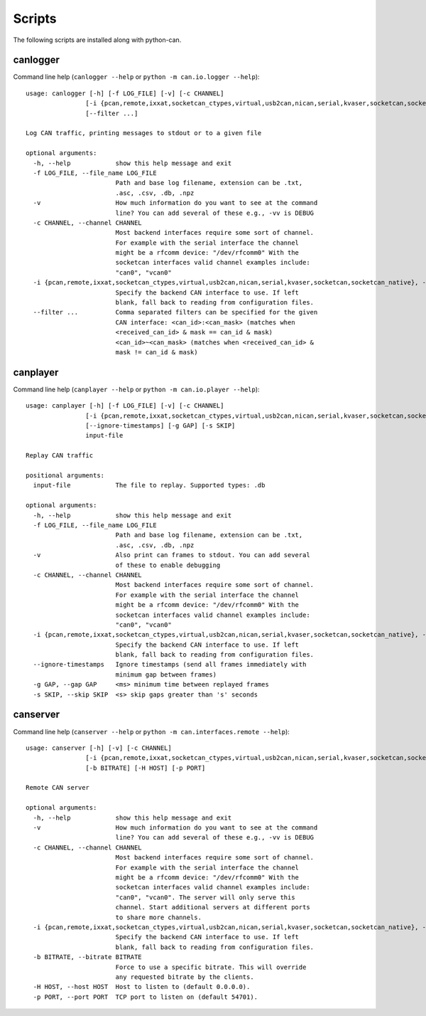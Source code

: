 Scripts
=======

The following scripts are installed along with python-can.

canlogger
---------

Command line help (``canlogger --help`` or ``python -m can.io.logger --help``)::

    usage: canlogger [-h] [-f LOG_FILE] [-v] [-c CHANNEL]
                    [-i {pcan,remote,ixxat,socketcan_ctypes,virtual,usb2can,nican,serial,kvaser,socketcan,socketcan_native}]
                    [--filter ...]

    Log CAN traffic, printing messages to stdout or to a given file

    optional arguments:
      -h, --help            show this help message and exit
      -f LOG_FILE, --file_name LOG_FILE
                            Path and base log filename, extension can be .txt,
                            .asc, .csv, .db, .npz
      -v                    How much information do you want to see at the command
                            line? You can add several of these e.g., -vv is DEBUG
      -c CHANNEL, --channel CHANNEL
                            Most backend interfaces require some sort of channel.
                            For example with the serial interface the channel
                            might be a rfcomm device: "/dev/rfcomm0" With the
                            socketcan interfaces valid channel examples include:
                            "can0", "vcan0"
      -i {pcan,remote,ixxat,socketcan_ctypes,virtual,usb2can,nican,serial,kvaser,socketcan,socketcan_native}, --interface {pcan,remote,ixxat,socketcan_ctypes,virtual,usb2can,nican,serial,kvaser,socketcan,socketcan_native}
                            Specify the backend CAN interface to use. If left
                            blank, fall back to reading from configuration files.
      --filter ...          Comma separated filters can be specified for the given
                            CAN interface: <can_id>:<can_mask> (matches when
                            <received_can_id> & mask == can_id & mask)
                            <can_id>~<can_mask> (matches when <received_can_id> &
                            mask != can_id & mask)


canplayer
---------

Command line help (``canplayer --help`` or ``python -m can.io.player --help``)::

    usage: canplayer [-h] [-f LOG_FILE] [-v] [-c CHANNEL]
                    [-i {pcan,remote,ixxat,socketcan_ctypes,virtual,usb2can,nican,serial,kvaser,socketcan,socketcan_native}]
                    [--ignore-timestamps] [-g GAP] [-s SKIP]
                    input-file

    Replay CAN traffic

    positional arguments:
      input-file            The file to replay. Supported types: .db

    optional arguments:
      -h, --help            show this help message and exit
      -f LOG_FILE, --file_name LOG_FILE
                            Path and base log filename, extension can be .txt,
                            .asc, .csv, .db, .npz
      -v                    Also print can frames to stdout. You can add several
                            of these to enable debugging
      -c CHANNEL, --channel CHANNEL
                            Most backend interfaces require some sort of channel.
                            For example with the serial interface the channel
                            might be a rfcomm device: "/dev/rfcomm0" With the
                            socketcan interfaces valid channel examples include:
                            "can0", "vcan0"
      -i {pcan,remote,ixxat,socketcan_ctypes,virtual,usb2can,nican,serial,kvaser,socketcan,socketcan_native}, --interface {pcan,remote,ixxat,socketcan_ctypes,virtual,usb2can,nican,serial,kvaser,socketcan,socketcan_native}
                            Specify the backend CAN interface to use. If left
                            blank, fall back to reading from configuration files.
      --ignore-timestamps   Ignore timestamps (send all frames immediately with
                            minimum gap between frames)
      -g GAP, --gap GAP     <ms> minimum time between replayed frames
      -s SKIP, --skip SKIP  <s> skip gaps greater than 's' seconds



canserver
---------

Command line help (``canserver --help`` or ``python -m can.interfaces.remote --help``)::

      usage: canserver [-h] [-v] [-c CHANNEL]
                      [-i {pcan,remote,ixxat,socketcan_ctypes,virtual,usb2can,nican,serial,kvaser,socketcan,socketcan_native}]
                      [-b BITRATE] [-H HOST] [-p PORT]

      Remote CAN server

      optional arguments:
        -h, --help            show this help message and exit
        -v                    How much information do you want to see at the command
                              line? You can add several of these e.g., -vv is DEBUG
        -c CHANNEL, --channel CHANNEL
                              Most backend interfaces require some sort of channel.
                              For example with the serial interface the channel
                              might be a rfcomm device: "/dev/rfcomm0" With the
                              socketcan interfaces valid channel examples include:
                              "can0", "vcan0". The server will only serve this
                              channel. Start additional servers at different ports
                              to share more channels.
        -i {pcan,remote,ixxat,socketcan_ctypes,virtual,usb2can,nican,serial,kvaser,socketcan,socketcan_native}, --interface {pcan,remote,ixxat,socketcan_ctypes,virtual,usb2can,nican,serial,kvaser,socketcan,socketcan_native}
                              Specify the backend CAN interface to use. If left
                              blank, fall back to reading from configuration files.
        -b BITRATE, --bitrate BITRATE
                              Force to use a specific bitrate. This will override
                              any requested bitrate by the clients.
        -H HOST, --host HOST  Host to listen to (default 0.0.0.0).
        -p PORT, --port PORT  TCP port to listen on (default 54701).

